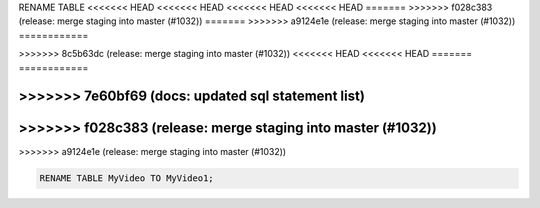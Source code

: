 RENAME TABLE
<<<<<<< HEAD
<<<<<<< HEAD
<<<<<<< HEAD
<<<<<<< HEAD
=======
>>>>>>> f028c383 (release: merge staging into master (#1032))
=======
>>>>>>> a9124e1e (release: merge staging into master (#1032))
============

.. _rename_table:
=======
------------
>>>>>>> 8c5b63dc (release: merge staging into master (#1032))
<<<<<<< HEAD
<<<<<<< HEAD
=======
============

.. _rename_table:
>>>>>>> 7e60bf69 (docs: updated sql statement list)
=======
>>>>>>> f028c383 (release: merge staging into master (#1032))
=======
>>>>>>> a9124e1e (release: merge staging into master (#1032))

.. code:: sql

    RENAME TABLE MyVideo TO MyVideo1;
